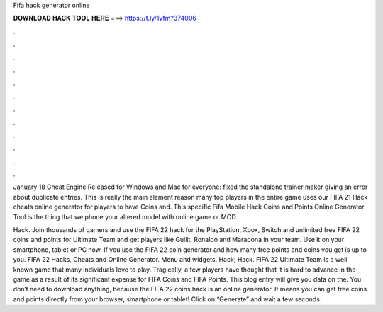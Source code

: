 Fifa hack generator online



𝐃𝐎𝐖𝐍𝐋𝐎𝐀𝐃 𝐇𝐀𝐂𝐊 𝐓𝐎𝐎𝐋 𝐇𝐄𝐑𝐄 ===> https://t.ly/1vfm?374006



.



.



.



.



.



.



.



.



.



.



.



.

January 18 Cheat Engine Released for Windows and Mac for everyone: fixed the standalone trainer maker giving an error about duplicate entries. This is really the main element reason many top players in the entire game uses our  FIFA 21 Hack cheats online generator for players to have Coins and. This specific Fifa Mobile Hack Coins and Points Online Generator Tool is the thing that we phone your altered model with online game or MOD.

Hack. Join thousands of gamers and use the FIFA 22 hack for the PlayStation, Xbox, Switch and  unlimited free FIFA 22 coins and points for Ultimate Team and get players like Gullit, Ronaldo and Maradona in your team. Use it on your smartphone, tablet or PC now. If you use the FIFA 22 coin generator and how many free points and coins you get is up to you. FIFA 22 Hacks, Cheats and Online Generator. Menu and widgets. Hack; Hack. FIFA 22 Ultimate Team is a well known game that many individuals love to play. Tragically, a few players have thought that it is hard to advance in the game as a result of its significant expense for FIFA Coins and FIFA Points. This blog entry will give you data on the. You don’t need to download anything, because the FIFA 22 coins hack is an online generator. It means you can get free coins and points directly from your browser, smartphone or tablet! Click on “Generate” and wait a few seconds.
